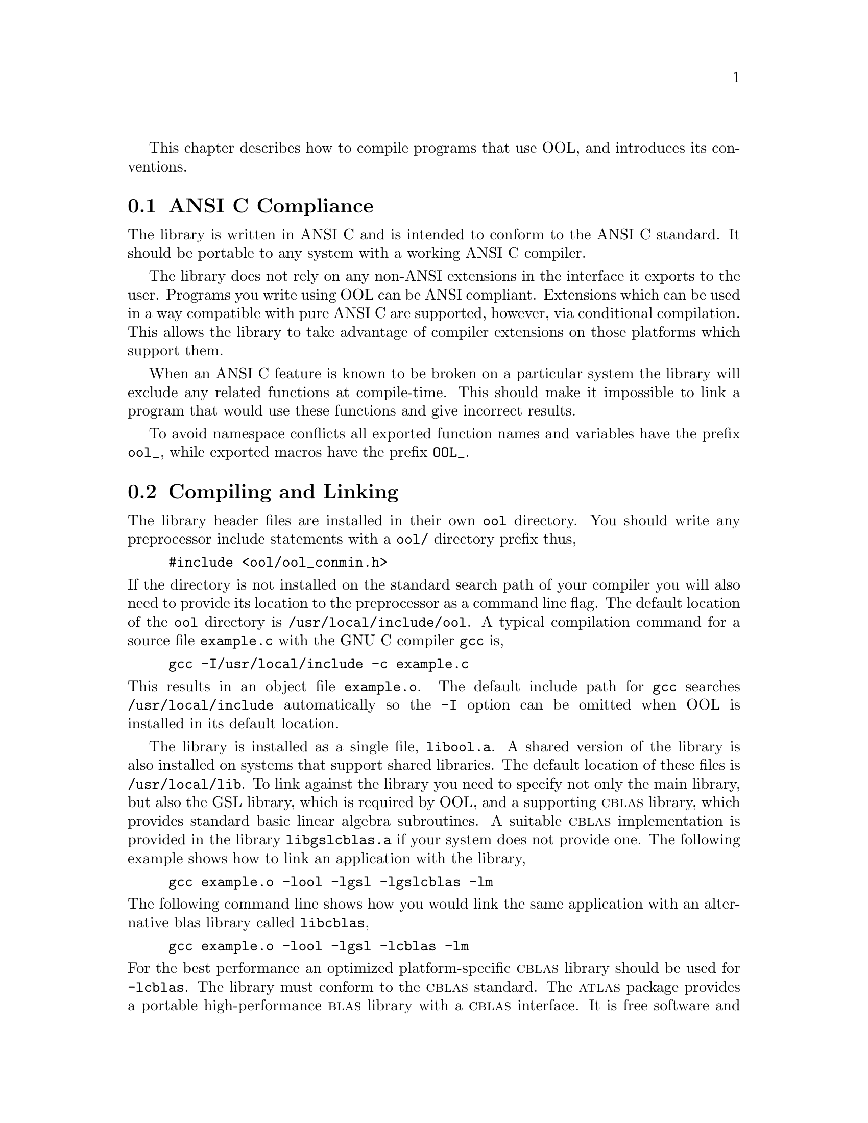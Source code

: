 @cindex standards conformance, ANSI C
@cindex ANSI C, use of
@cindex C extensions, compatible use of
@cindex compatibility
This chapter describes how to compile programs that use OOL, and
introduces its conventions.

@menu
* ANSI C Compliance::
* Compiling and Linking::
* Shared Libraries::
* Compatibility with C++::
* Aliasing of arrays::
* Thread-safety::
@end menu

@node ANSI C Compliance
@section ANSI C Compliance

The library is written in ANSI C and is intended to conform to the ANSI
C standard.  It should be portable to any system with a working ANSI C
compiler.

The library does not rely on any non-ANSI extensions in the interface it
exports to the user. Programs you write using OOL can be ANSI
compliant.  Extensions which can be used in a way compatible with pure
ANSI C are supported, however, via conditional compilation.  This allows
the library to take advantage of compiler extensions on those platforms
which support them.

When an ANSI C feature is known to be broken on a particular system the
library will exclude any related functions at compile-time.  This should
make it impossible to link a program that would use these functions and
give incorrect results.

To avoid namespace conflicts all exported function names and variables
have the prefix @code{ool_}, while exported macros have the prefix
@code{OOL_}.

@node Compiling and Linking
@section Compiling and Linking
@cindex compiling programs, include paths
@cindex including OOL header files
@cindex header files, including
The library header files are installed in their own @file{ool}
directory.  You should write any preprocessor include statements with a
@file{ool/} directory prefix thus,

@example
#include <ool/ool_conmin.h>
@end example

@noindent
If the directory is not installed on the standard search path of your
compiler you will also need to provide its location to the preprocessor
as a command line flag.  The default location of the @file{ool}
directory is @file{/usr/local/include/ool}.  A typical compilation
command for a source file @file{example.c} with the GNU C compiler
@code{gcc} is,
@example
gcc -I/usr/local/include -c example.c
@end example
@noindent
This results in an object file @file{example.o}.   The default
include path for @code{gcc} searches @file{/usr/local/include} automatically so
the @code{-I} option can be omitted when OOL is installed in its default
location.

@cindex compiling programs, library paths
@cindex linking with OOL libraries
@cindex libraries, linking with
The library is installed as a single file, @file{libool.a}.  A shared
version of the library is also installed on systems that support
shared libraries.  The default location of these files is
@file{/usr/local/lib}. To link against the library you need to specify
not only the main library, but also the GSL library, which is required
by OOL, and a supporting @sc{cblas} library, which provides standard
basic linear algebra subroutines.  A suitable @sc{cblas}
implementation is provided in the library @file{libgslcblas.a} if your
system does not provide one.  The following example shows how to link
an application with the library,

@example
gcc example.o -lool -lgsl -lgslcblas -lm
@end example
@noindent
The following command line shows how you would link the same application
with an alternative blas library called @file{libcblas},

@example
gcc example.o -lool -lgsl -lcblas -lm
@end example
@noindent
For the best performance an optimized platform-specific @sc{cblas}
library should be used for @code{-lcblas}.  The library must conform to
the @sc{cblas} standard.  The @sc{atlas} package provides a portable
high-performance @sc{blas} library with a @sc{cblas} interface.  It is
free software and should be installed for any work requiring fast vector
and matrix operations.  The following command line will link with the
@sc{atlas} library and its @sc{cblas} interface,

@example
gcc example.o -lool -lgsl -lcblas -latlas -lm
@end example
@noindent
For more information see ``BLAS Support'' chapter in the GSL documentation.

The program @code{ool-config} provides information on the local version
of the library.  For example, the following command shows that the
library has been installed under the directory @file{/usr/local},

@example
bash$ ool-config --prefix
/usr/local
@end example
@noindent
Further information is available using the command @code{ool-config --help}.

@node Shared Libraries
@section Shared Libraries
@cindex shared libraries
@cindex libraries, shared
@cindex LD_LIBRARY_PATH
To run a program linked with the shared version of the library it may be
necessary to define the shell variable @code{LD_LIBRARY_PATH} to include
the directory where the library is installed.  For example, in the
Bourne shell (@code{/bin/sh} or @code{/bin/bash}), the library path can be set
with the following commands:

@example
LD_LIBRARY_PATH=/usr/local/lib:$LD_LIBRARY_PATH
export LD_LIBRARY_PATH
./example
@end example
@noindent
In the C-shell (@code{/bin/csh} or @code{/bin/tcsh}) the equivalent
command is,

@example
setenv LD_LIBRARY_PATH /usr/local/lib:$LD_LIBRARY_PATH
@end example

To save retyping these commands each session they should be placed in an
individual or system-wide login file.

To compile a statically linked version of the program, use the
@code{-static} flag in @code{gcc},

@example
gcc -static example.o -lool -lgsl -lgslcblas -lm
@end example

@node Compatibility with C++
@section Compatibility with C++
@cindex C++, compatibility
The library header files automatically define functions to have
@code{extern "C"} linkage when included in C++ programs.


@node Aliasing of arrays
@section Aliasing of arrays
@cindex aliasing of arrays
The library assumes that arrays, vectors and matrices passed as
modifiable arguments are not aliased and do not overlap with each
other, as well as GSL does. This removes the need for the library to
handle overlapping memory regions as a special case, and allows
additional optimizations to be used.  If overlapping memory regions
are passed as modifiable arguments then the results of such functions
will be undefined.  If the arguments will not be modified (for
example, if a function prototype declares them as @code{const}
arguments) then overlapping or aliased memory regions can be safely
used.

@node Thread-safety
@section Thread-safety

The library can be used in multi-threaded programs.  All the functions
are thread-safe, in the sense that they do not use static variables.
Memory is always associated with objects and not with functions.  For
functions which use @dfn{workspace} objects as temporary storage the
workspaces should be allocated on a per-thread basis.  For functions
which use @dfn{table} objects as read-only memory the tables can be used
by multiple threads simultaneously. Table arguments are always declared
@code{const} in function prototypes, to indicate that they may be
safely accessed by different threads.
